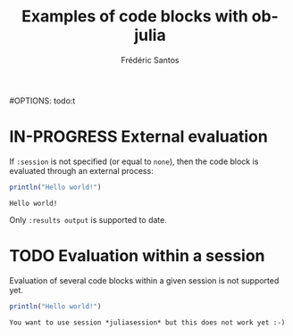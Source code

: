 #+TITLE: Examples of code blocks with ob-julia
#+AUTHOR: Frédéric Santos
#OPTIONS: todo:t

* IN-PROGRESS External evaluation
If ~:session~ is not specified (or equal to ~none~), then the code block is evaluated through an external process:
#+BEGIN_SRC julia :results output :exports both
println("Hello world!")
#+END_SRC

#+RESULTS:
: Hello world!

Only ~:results output~ is supported to date.

* TODO Evaluation within a session
Evaluation of several code blocks within a given session is not supported yet.
#+BEGIN_SRC julia :results output :session *juliasession* :exports both
println("Hello world!")
#+END_SRC

#+RESULTS:
: You want to use session *juliasession* but this does not work yet :-)
